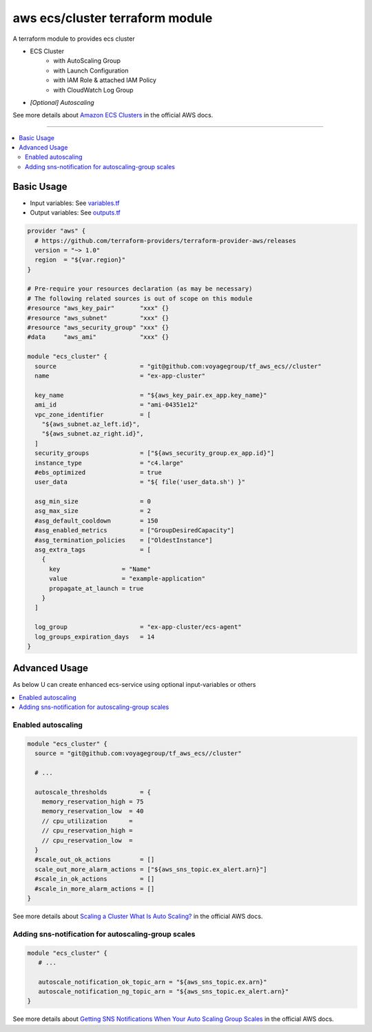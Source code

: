 ================================
aws ecs/cluster terraform module
================================

A terraform module to provides ecs cluster

* ECS Cluster
   * with AutoScaling Group
   * with Launch Configuration
   * with IAM Role & attached IAM Policy
   * with CloudWatch Log Group
* *[Optional] Autoscaling*

See more details about `Amazon ECS Clusters`_ in the official AWS docs.

.. _Amazon ECS Clusters: http://docs.aws.amazon.com/AmazonECS/latest/developerguide/ECS_clusters.html#cluster_concepts

----

.. contents::
   :local:
   :depth: 2

Basic Usage
===========

* Input  variables: See `variables.tf <variables.tf>`_
* Output variables: See `outputs.tf <outputs.tf>`_

.. code:: hcl

   provider "aws" {
     # https://github.com/terraform-providers/terraform-provider-aws/releases
     version = "~> 1.0"
     region  = "${var.region}"
   }

   # Pre-require your resources declaration (as may be necessary)
   # The following related sources is out of scope on this module
   #resource "aws_key_pair"       "xxx" {}
   #resource "aws_subnet"         "xxx" {}
   #resource "aws_security_group" "xxx" {}
   #data     "aws_ami"            "xxx" {}

   module "ecs_cluster" {
     source                       = "git@github.com:voyagegroup/tf_aws_ecs//cluster"
     name                         = "ex-app-cluster"

     key_name                     = "${aws_key_pair.ex_app.key_name}"
     ami_id                       = "ami-04351e12"
     vpc_zone_identifier          = [
       "${aws_subnet.az_left.id}",
       "${aws_subnet.az_right.id}",
     ]
     security_groups              = ["${aws_security_group.ex_app.id}"]
     instance_type                = "c4.large"
     #ebs_optimized               = true
     user_data                    = "${ file('user_data.sh') }"

     asg_min_size                 = 0
     asg_max_size                 = 2
     #asg_default_cooldown        = 150
     #asg_enabled_metrics         = ["GroupDesiredCapacity"]
     #asg_termination_policies    = ["OldestInstance"]
     asg_extra_tags               = [
       {
         key                 = "Name"
         value               = "example-application"
         propagate_at_launch = true
       }
     ]

     log_group                    = "ex-app-cluster/ecs-agent"
     log_groups_expiration_days   = 14
   }


Advanced Usage
==============

As below U can create enhanced ecs-service using optional input-variables or others

.. contents::
   :local:


Enabled autoscaling
-------------------

.. code:: hcl

   module "ecs_cluster" {
     source = "git@github.com:voyagegroup/tf_aws_ecs//cluster"

     # ...

     autoscale_thresholds         = {
       memory_reservation_high = 75
       memory_reservation_low  = 40
       // cpu_utilization      =
       // cpu_reservation_high =
       // cpu_reservation_low  =
     }
     #scale_out_ok_actions        = []
     scale_out_more_alarm_actions = ["${aws_sns_topic.ex_alert.arn}"]
     #scale_in_ok_actions         = []
     #scale_in_more_alarm_actions = []
   }

See more details about `Scaling a Cluster`_ `What Is Auto Scaling?`_ in the official AWS docs.

.. _Scaling a Cluster:     http://docs.aws.amazon.com/AmazonECS/latest/developerguide/scale_cluster.html
.. _What Is Auto Scaling?: http://docs.aws.amazon.com/autoscaling/latest/userguide/WhatIsAutoScaling.html


Adding sns-notification for autoscaling-group scales
----------------------------------------------------

.. code:: hcl

   module "ecs_cluster" {
      # ...

      autoscale_notification_ok_topic_arn = "${aws_sns_topic.ex.arn}"
      autoscale_notification_ng_topic_arn = "${aws_sns_topic.ex_alert.arn}"
   }

See more details about `Getting SNS Notifications When Your Auto Scaling Group Scales`_ in the official AWS docs.

.. _Getting SNS Notifications When Your Auto Scaling Group Scales: http://docs.aws.amazon.com/autoscaling/latest/userguide/ASGettingNotifications.html
